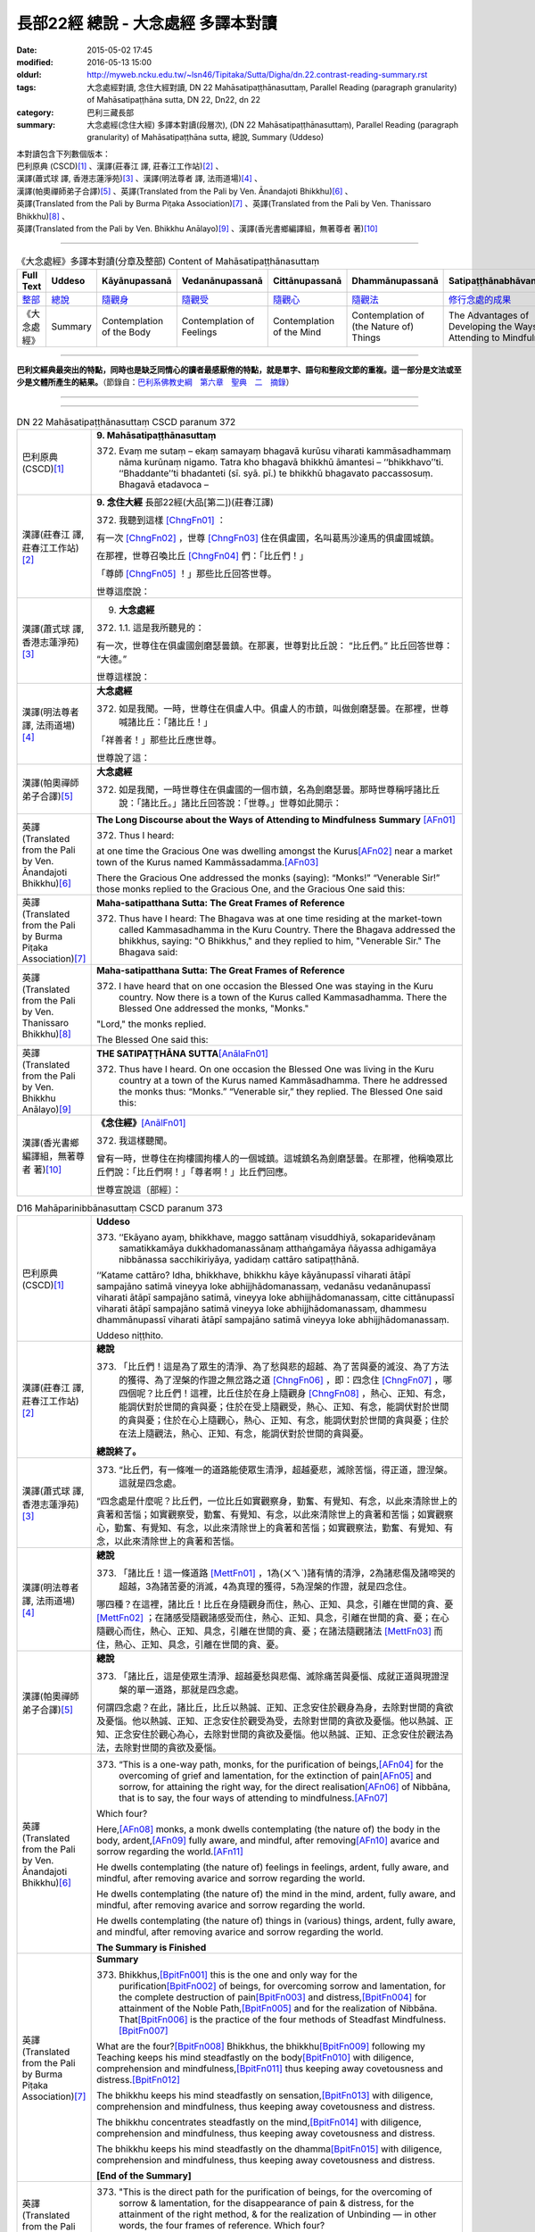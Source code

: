===================================
長部22經 總說 - 大念處經 多譯本對讀
===================================

:date: 2015-05-02 17:45
:modified: 2016-05-13 15:00
:oldurl: http://myweb.ncku.edu.tw/~lsn46/Tipitaka/Sutta/Digha/dn.22.contrast-reading-summary.rst
:tags: 大念處經對讀, 念住大經對讀, DN 22 Mahāsatipaṭṭhānasuttaṃ, Parallel Reading (paragraph granularity) of Mahāsatipaṭṭhāna sutta, DN 22, Dn22, dn 22
:category: 巴利三藏長部
:summary: 大念處經(念住大經) 多譯本對讀(段層次),  (DN 22 Mahāsatipaṭṭhānasuttaṃ),  Parallel Reading (paragraph granularity) of Mahāsatipaṭṭhāna sutta,  總說, Summary (Uddeso)


| 本對讀包含下列數個版本：
| 巴利原典 (CSCD)\ [1]_ \、漢譯(莊春江 譯, 莊春江工作站)\ [2]_ \、
| 漢譯(蕭式球 譯, 香港志蓮淨苑)\ [3]_ \、漢譯(明法尊者 譯, 法雨道場)\ [4]_ \、
| 漢譯(帕奧禪師弟子合譯)\ [5]_ \、英譯(Translated from the Pali by Ven. Ānandajoti Bhikkhu)\ [6]_ \、
| 英譯(Translated from the Pali by Burma Piṭaka Association)\ [7]_ \、英譯(Translated from the Pali by Ven. Thanissaro Bhikkhu)\ [8]_ \、
| 英譯(Translated from the Pali by Ven. Bhikkhu Anālayo)\ [9]_ \、漢譯(香光書鄉編譯組，無著尊者 著)\ [10]_

--------------------------------------

.. list-table:: 《大念處經》多譯本對讀(分章及整部) Content of Mahāsatipaṭṭhānasuttaṃ
   :widths: 14 14 14 14 14 14 14
   :header-rows: 1

   * - Full Text
     - Uddeso
     - Kāyānupassanā 
     - Vedanānupassanā 
     - Cittānupassanā 
     - Dhammānupassanā 
     - Satipaṭṭhānabhāvanānisaṁso
        
   * - `整部 <{filename}contrast-reading-full%zh.rst>`__
     - `總說 <{filename}contrast-reading-summary%zh.rst>`__
     - `隨觀身 <{filename}contrast-reading-kaya%zh.rst>`__
     - `隨觀受 <{filename}contrast-reading-vedana%zh.rst>`__
     - `隨觀心 <{filename}contrast-reading-citta%zh.rst>`__
     - `隨觀法 <{filename}contrast-reading-dhamma%zh.rst>`__
     - `修行念處的成果 <{filename}contrast-reading-advantages%zh.rst>`__
     
   * - 《大念處經》
     - Summary
     - Contemplation of the Body
     - Contemplation of Feelings
     - Contemplation of the Mind
     - Contemplation of (the Nature of) Things
     - The Advantages of Developing the Ways of Attending to Mindfulness
     
---------------------------

**巴利文經典最突出的特點，同時也是缺乏同情心的讀者最感厭倦的特點，就是單字、語句和整段文節的重複。這一部分是文法或至少是文體所產生的結果。**\ （節錄自：\ `巴利系佛教史綱　第六章　聖典　二　摘錄 </articles/lib/authors/Charles-Eliot/Pali_Buddhism-Charles_Eliot-han-chap06-selected.html>`__\ ）

--------------

.. raw:: html 

  本對讀包含下列數個版本，請自行勾選欲對讀之版本
  （感恩 <strong><a href="https://siongui.github.io/zh/pages/siong-ui-te.html">Siong-Ui Te 師兄</a></strong>
  提供程式支援）：
  
  <div id="option-contrast-reading"></div>

----

.. list-table:: DN 22 Mahāsatipaṭṭhānasuttaṃ CSCD paranum 372
   :widths: 15 75
   :header-rows: 0
   :class: contrast-reading-table

   * - 巴利原典 (CSCD)\ [1]_ 
     - **9. Mahāsatipaṭṭhānasuttaṃ**

       372. Evaṃ me sutaṃ – ekaṃ samayaṃ bhagavā kurūsu viharati kammāsadhammaṃ nāma kurūnaṃ nigamo. Tatra kho bhagavā bhikkhū āmantesi – ‘‘bhikkhavo’’ti. ‘‘Bhaddante’’ti bhadanteti (sī. syā. pī.) te bhikkhū bhagavato paccassosuṃ. Bhagavā etadavoca –

   * - 漢譯(莊春江 譯, 莊春江工作站)\ [2]_
     - \ **9. 念住大經** \ 長部22經(大品[第二])(莊春江譯)
    
       372. 我聽到這樣 [ChngFn01]_  ： 

       有一次 [ChngFn02]_ ，世尊 [ChngFn03]_ 住在俱盧國，名叫葛馬沙達馬的俱盧國城鎮。 

       在那裡，世尊召喚比丘 [ChngFn04]_ 們：「比丘們！」

       「尊師 [ChngFn05]_ ！」那些比丘回答世尊。 
      
       世尊這麼說： 

   * - 漢譯(蕭式球 譯, 香港志蓮淨苑)\ [3]_ 
     - 9. **大念處經**
       
       372.   \1.\ 1. 這是我所聽見的：

       有一次，世尊住在俱盧國劍磨瑟曇鎮。在那裏，世尊對比丘說： “比丘們。” 比丘回答世尊： “大德。”

       世尊這樣說： 

   * - 漢譯(明法尊者 譯, 法雨道場)\ [4]_
     - **大念處經**

       372.  如是我聞。一時，世尊住在俱盧人中。俱盧人的市鎮，叫做劍磨瑟曇。在那裡，世尊喊諸比丘：「諸比丘！」

       「祥善者！」那些比丘應世尊。

       世尊說了這：

   * - 漢譯(帕奧禪師弟子合譯)\ [5]_
     - **大念處經**

       372.  如是我聞，一時世尊住在俱盧國的一個市鎮，名為劍磨瑟曇。那時世尊稱呼諸比丘說：「諸比丘。」諸比丘回答說：「世尊。」世尊如此開示：

   * - 英譯(Translated from the Pali by Ven. Ānandajoti Bhikkhu)\ [6]_
     - **The Long Discourse about the Ways of Attending to Mindfulness**
       **Summary** [AFn01]_ 

       372. Thus I heard:

       at one time the Gracious One was dwelling amongst the Kurus\ [AFn02]_ \near a market town of the Kurus named Kammāssadamma.\ [AFn03]_ 

       There the Gracious One addressed the monks (saying): “Monks!” “Venerable Sir!” those monks replied to the Gracious One, and the Gracious One said this:

   * - 英譯(Translated from the Pali by Burma Piṭaka Association)\ [7]_
     - **Maha-satipatthana Sutta: The Great Frames of Reference**
       
       372. Thus have I heard: The Bhagava was at one time residing at the market-town called Kammasadhamma in the Kuru Country. There the Bhagava addressed the bhikkhus, saying: "O Bhikkhus," and they replied to him, "Venerable Sir." The Bhagava said:

   * - 英譯(Translated from the Pali by Ven. Thanissaro Bhikkhu)\ [8]_
     - **Maha-satipatthana Sutta: The Great Frames of Reference**
      
       372. I have heard that on one occasion the Blessed One was staying in the Kuru country. Now there is a town of the Kurus called Kammasadhamma. There the Blessed One addressed the monks, "Monks."

       "Lord," the monks replied.

       The Blessed One said this:

   * - 英譯(Translated from the Pali by Ven. Bhikkhu Anālayo)\ [9]_
     - **THE SATIPAṬṬHĀNA SUTTA**\ [AnālaFn01]_ 
       
       372. Thus have I heard. On one occasion the Blessed One was living in the Kuru country at a town of the Kurus named Kammãsadhamma. There he addressed the monks thus: “Monks.” “Venerable sir,” they replied. The Blessed One said this:

   * - 漢譯(香光書鄉編譯組，無著尊者 著)\ [10]_
     - **《念住經》**\ [AnālFn01]_

       372.  我這樣聽聞。

       曾有一時，世尊住在拘樓國拘樓人的一個城鎮。這城鎮名為劍磨瑟曇。在那裡，他稱喚眾比丘們說：「比丘們啊！」「尊者啊！」比丘們回應。

       世尊宣說這〔部經〕：

.. list-table:: D16 Mahāparinibbānasuttaṃ CSCD paranum 373
   :widths: 15 75
   :header-rows: 0
   :class: contrast-reading-table

   * - 巴利原典 (CSCD)\ [1]_
     - **Uddeso**

       373. ‘‘Ekāyano ayaṃ, bhikkhave, maggo sattānaṃ visuddhiyā, sokaparidevānaṃ samatikkamāya dukkhadomanassānaṃ atthaṅgamāya ñāyassa adhigamāya nibbānassa sacchikiriyāya, yadidaṃ cattāro satipaṭṭhānā.

       ‘‘Katame cattāro? Idha, bhikkhave, bhikkhu kāye kāyānupassī viharati ātāpī sampajāno satimā vineyya loke abhijjhādomanassaṃ, vedanāsu vedanānupassī viharati ātāpī sampajāno satimā, vineyya loke abhijjhādomanassaṃ, citte cittānupassī viharati ātāpī sampajāno satimā vineyya loke abhijjhādomanassaṃ, dhammesu dhammānupassī viharati ātāpī sampajāno satimā vineyya loke abhijjhādomanassaṃ.

       Uddeso niṭṭhito.

   * - 漢譯(莊春江 譯, 莊春江工作站)\ [2]_ 
     - **總說**
      
       373.  「比丘們！這是為了眾生的清淨、為了愁與悲的超越、為了苦與憂的滅沒、為了方法的獲得、為了涅槃的作證之無岔路之道 [ChngFn06]_ ，即：四念住 [ChngFn07]_ ，哪四個呢？比丘們！這裡，比丘住於在身上隨觀身 [ChngFn08]_ ，熱心、正知、有念，能調伏對於世間的貪與憂；住於在受上隨觀受，熱心、正知、有念，能調伏對於世間的貪與憂；住於在心上隨觀心，熱心、正知、有念，能調伏對於世間的貪與憂；住於在法上隨觀法，熱心、正知、有念，能調伏對於世間的貪與憂。

       **總說終了。**
     
   * - 漢譯(蕭式球 譯, 香港志蓮淨苑)\ [3]_ 
     - 373.   “比丘們，有一條唯一的道路能使眾生清淨，超越憂悲，滅除苦惱，得正道，證湼槃。這就是四念處。

       “四念處是什麼呢？比丘們，一位比丘如實觀察身，勤奮、有覺知、有念，以此來清除世上的貪著和苦惱；如實觀察受，勤奮、有覺知、有念，以此來清除世上的貪著和苦惱；如實觀察心，勤奮、有覺知、有念，以此來清除世上的貪著和苦惱；如實觀察法，勤奮、有覺知、有念，以此來清除世上的貪著和苦惱。

   * - 漢譯(明法尊者 譯, 法雨道場)\ [4]_
     - **總說**

       373.   「諸比丘！這一條道路 [MettFn01]_ ，1為(ㄨㄟˋ)諸有情的清淨，2為諸悲傷及諸啼哭的超越，3為諸苦憂的消滅，4為真理的獲得，5為涅槃的作證，就是四念住。

       哪四種？在這裡，諸比丘！比丘在身隨觀身而住，熱心、正知、具念，引離在世間的貪、憂 [MettFn02]_ ；在諸感受隨觀諸感受而住，熱心、正知、具念，引離在世間的貪、憂；在心隨觀心而住，熱心、正知、具念，引離在世間的貪、憂；在諸法隨觀諸法 [MettFn03]_ 而住，熱心、正知、具念，引離在世間的貪、憂。

   * - 漢譯(帕奧禪師弟子合譯)\ [5]_
     - **總說**

       373.   「諸比丘，這是使眾生清淨、超越憂愁與悲傷、滅除痛苦與憂惱、成就正道與現證涅槃的單一道路，那就是四念處。

       何謂四念處？在此，諸比丘，比丘以熱誠、正知、正念安住於觀身為身，去除對世間的貪欲及憂惱。他以熱誠、正知、正念安住於觀受為受，去除對世間的貪欲及憂惱。他以熱誠、正知、正念安住於觀心為心，去除對世間的貪欲及憂惱。他以熱誠、正知、正念安住於觀法為法，去除對世間的貪欲及憂惱。

   * - 英譯(Translated from the Pali by Ven. Ānandajoti Bhikkhu)\ [6]_ 
     - 373. “This is a one-way path, monks, for the purification of beings,\ [AFn04]_ \ for the overcoming of grief and lamentation, for the extinction of pain\ [AFn05]_ \ and sorrow, for attaining the right way, for the direct realisation\ [AFn06]_ \  of Nibbāna, that is to say, the four ways of attending to mindfulness.\ [AFn07]_

       Which four?

       Here,\ [AFn08]_ \  monks, a monk dwells contemplating (the nature of) the body in the body, ardent,\ [AFn09]_ \  fully aware, and mindful, after removing\ [AFn10]_ \ avarice and sorrow regarding the world.\ [AFn11]_

       He dwells contemplating (the nature of) feelings in feelings, ardent, fully aware, and mindful, after removing avarice and sorrow regarding the world.

       He dwells contemplating (the nature of) the mind in the mind, ardent, fully aware, and mindful, after removing avarice and sorrow regarding the world.

       He dwells contemplating (the nature of) things in (various) things, ardent, fully aware, and mindful, after removing avarice and sorrow regarding the world.

       **The Summary is Finished**

   * - 英譯(Translated from the Pali by Burma Piṭaka Association)\ [7]_
     - **Summary**

       373. Bhikkhus,\ [BpitFn001]_ \ this is the one and only way for the purification\ [BpitFn002]_ \  of beings, for overcoming sorrow and lamentation, for the complete destruction of pain\ [BpitFn003]_ \  and distress,\ [BpitFn004]_ \  for attainment of the Noble Path,\ [BpitFn005]_ \  and for the realization of Nibbāna. That\ [BpitFn006]_ \  is the practice of the four methods of Steadfast Mindfulness.\ [BpitFn007]_ \ 

       What are the four?\ [BpitFn008]_ \  Bhikkhus, the bhikkhu\ [BpitFn009]_ \  following my Teaching keeps his mind steadfastly on the body\ [BpitFn010]_ \  with diligence, comprehension and mindfulness,\ [BpitFn011]_ \  thus keeping away covetousness and distress.\ [BpitFn012]_ \ 

       The bhikkhu keeps his mind steadfastly on sensation,\ [BpitFn013]_ \  with diligence, comprehension and mindfulness, thus keeping away covetousness and distress.

       The bhikkhu concentrates steadfastly on the mind,\ [BpitFn014]_ \  with diligence, comprehension and mindfulness, thus keeping away covetousness and distress.

       The bhikkhu keeps his mind steadfastly on the dhamma\ [BpitFn015]_ \  with diligence, comprehension and mindfulness, thus keeping away covetousness and distress.

       **[End of the Summary]**

   * - 英譯(Translated from the Pali by Ven. Thanissaro Bhikkhu)\ [8]_
     - 373. "This is the direct path for the purification of beings, for the overcoming of sorrow & lamentation, for the disappearance of pain & distress, for the attainment of the right method, & for the realization of Unbinding — in other words, the four frames of reference. Which four?

       "There is the case where a monk remains focused on the body in & of itself — ardent, alert, & mindful — putting aside greed & distress with reference to the world. He remains focused on feelings... mind... mental qualities in & of themselves — ardent, alert, & mindful — putting aside greed & distress with reference to the world.

   * - 英譯(Translated from the Pali by Ven. Bhikkhu Anālayo)\ [9]_
     - **[DIRECT PATH]**

       373. “Monks, this is the direct path for the purification of beings, for the surmounting of sorrow and lamentation, for the disappearance of dukkha and discontent, for acquiring the true method, for the realization of Nibbãna, namely, the four satipaììhãnas.

       **[DEFINITION]**

       “What are the four? Here, monks, in regard to the body a monk abides contemplating the body, diligent, clearly knowing, and mindful, free from desires and discontent in regard to the world. In regard to feelings he abides contemplating feelings, diligent, clearly knowing, and mindful, free from desires and discontent in regard to the world. In regard to the mind he abides contemplating the mind, diligent, clearly knowing, and mindful, free from desires and discontent in regard to the world. In regard to dhammas he abides contemplating dhammas, diligent, clearly knowing, and mindful, free from desires and discontent in regard to the world.

   * - 漢譯(香光書鄉編譯組，無著尊者 著)\ [10]_
     - **直接之道**

       373. 「比丘們啊！這是直接之道─為了眾生的清淨；為了憂傷和悲歎的超越；為了苦和不滿的滅除；為了正理的成就；為了涅槃的證悟─就是，四念住。」

       **定義**

       「哪四種〔念住〕呢？比丘們啊！在此〔修法中〕，

       於身，比丘安住於隨觀身，是精勤的、正知的、具念的、遠離世間的貪欲和憂惱的。

       於諸受，他安住於隨觀諸受，是精勤的、正知的、具念的、遠離世間的貪欲和憂惱的。

       於心，他安住於隨觀心，是精勤的、正知的、具念的、遠離世間的貪欲和憂惱的。

       於諸法，他安住於隨觀諸法，是精勤的、正知的、具念的、遠離世間的貪欲和憂惱的。」

----------------------------

**巴利文經典最突出的特點，同時也是缺乏同情心的讀者最感厭倦的特點，就是單字、語句和整段文節的重複。這一部分是文法或至少是文體所產生的結果。**\ …，…，…，
    …，…，…，\ **這種文句冗長的特性，另外還有一個原因，那就是在長時期中三藏經典只以口授相傳。**\ …，…，…，

    …，…，…，\ **巴利文經典令人生厭的機械性的重覆敘述，也可能一部分是由於僧伽羅人(Sinhalese)不顧遺失外國傳教師傳授給他們的聖語**\ …，…，…，

    …，…，…，\ **重覆敘述不僅是說教記錄的特點，而且也是說教本身的特點。我們持有的版本，無疑地是把一段自由說教壓縮成為編有號碼的段落和重覆敘述的產品。佛陀所說的話一定比這些生硬的表格更為活潑柔軟得多。**

（節錄自：\ `巴利系佛教史綱　第六章　聖典　二　摘錄 <../lib/authors/Charles-Eliot/Pali_Buddhism-Charles_Eliot-han-chap06-selected.html>`__\ ）

--------------

備註：

.. [1] 〔註001〕　\ `巴利原典 <dn.22-CSCD.html>`__ \ 乃參考\ `【國際內觀中心】(Vipassana Meditation <http://www.dhamma.org/>`_\ (As Taught By S.N. Goenka in the tradition of Sayagyi U Ba Khin)所發行之《第六次結集》(巴利大藏經) CSCD (`Chaṭṭha Saṅgāyana <http://www.tipitaka.org/chattha>`__ CD)。網路版請參考：\ `9. Mahāsatipaṭṭhānasuttaṃ <http://www.tipitaka.org/romn/cscd/s0102m.mul8.xml>`__ [original: 原始出處請參考： `The Pāḷi Tipitaka (http://www.tipitaka.org/) <http://www.tipitaka.org/>`__ (請於左邊選單“Tipiṭaka Scripts”中選 `Roman→Web <http://www.tipitaka.org/romn/>`__ → Tipiṭaka (Mūla) → Suttapiṭaka → Dīghanikāya → Mahāvaggapāḷi → `9. Mahāsatipaṭṭhānasuttaṃ <http://www.tipitaka.org/romn/cscd/s0102m.mul8.xml>`__ )。]

.. [2] 〔註002〕　本譯文請參考：`念住大經；莊春江 <dn.22-ChuangCJ.html>`__ [原始出處請參考：`臺灣【莊春江工作站】 <http://agama.buddhason.org/index.htm>`__ → `漢譯長部/Dīghanikāyo <http://agama.buddhason.org/DN/index.htm>`__ → 22 → \ `長部22經/念住大經(大品[第二]); 莊春江 <http://agama.buddhason.org/DN/DN22.htm>`__ 02/20/2015 17:12:44 更新]。

.. [3] 〔註003〕　本譯文請參考：`長部．二十二．大念處經；蕭式球 <dn.22-SiuSK.html>`__ 〔原始出處請參考：\ `香港【志蓮淨苑】文化部--佛學園圃--5. 南傳佛教 <http://www.chilin.edu.hk/edu/report_section.asp?section_id=5>`__--5.1. 利文佛典選譯-- 5.1.1.長部 → 22 大念處經 → \ `長部．二十二．大念處經；蕭式球 <http://www.chilin.edu.hk/edu/report_section_detail.asp?section_id=59&id=274>`_ \ ，頁1～ `頁4 <http://www.chilin.edu.hk/edu/report_section_detail.asp?section_id=59&id=274&page_id=156:0>`__ ) （或\ `志蓮淨苑文化部--研究員工作--研究文章 <http://www.chilin.edu.hk/edu/work_paragraph.asp>`__--南傳佛教 → 22 大念處經 → `長部．二十二．大念處經；蕭式球 <http://www.chilin.edu.hk/edu/work_paragraph_detail.asp?id=274>`__\ ，頁1～ `頁4 <http://www.chilin.edu.hk/edu/work_paragraph_detail.asp?id=274&page_id=156:0>`__ ）〕

.. [4] 〔註004〕　本譯文請參考：\ `大念處經；明法比丘 <dn.22.metta-pc.html>`_ \ (Bhikkhu Metta, Taiwan) (巴漢對照及文法分析); \ `PDF <dn.22.metta-pc.pdf>`_ \ [原始出處請參考： \ `法雨道場 <http://www.dhammarain.org.tw/>`_ \ → \ `閱讀三藏 <http://www.dhammarain.org.tw/canon/canon1.html>`_ \ →  大念處經 -- (巴漢對照及文法分析) -- Edited by **Ven. Bhikkhu Metta明法比丘**\(Taiwan)； \ `另一鏡像站: dhammarain.online-dhamma.net <http://dhammarain.online-dhamma.net>`_ \ ]

.. [5] 〔註005〕　本譯文請參考：\ `大念處經經文（帕奧禪師弟子合譯） <dn.22-paauk.html>`__ \ （出自\ `《正念之道》, 帕奧禪師著；弟子合譯 <dn.22-paauk-full.htm>`__ \ ） （\ `經文 PDF <dn.22-paauk.pdf>`__ \  ；\ `《正念之道》PDF <dn.22-paauk-full.pdf>`__ \  （原始出處請參考： \ `法雨道場 <http://www.dhammarain.org.tw/>`__ \  → \ `好書介紹 <http://www.dhammarain.org.tw/books/book1.html>`__ \ ）； \ `正念之道, 另一鏡像站: \ `dhammarain.online-dhamma.net <http://dhammarain.online-dhamma.net/books/paauk/paauk_all.htm>`__ \ ； 或自\ `台灣南傳上座部佛教學院--TTBC <http://www.taiwandipa.org.tw/>`__ \ 下載\ `正念之道 Zip 壓縮檔 <http://www.taiwandipa.org.tw/images/k/k12-0.zip>`__ \ ）

.. [6] 〔註006〕　本譯文請參考：\ `The Long Discourse about the Ways of Attending to Mindfulness (DN 22) <dn22-anandajoti-Eng.pdf>`__ \ (3rd revised version, October 2011 - 2555 BE), edited and translated by **Ven. Ānandajoti Bhikkhu** (阿難陀樵第尊者所譯); [感恩　尊者慈允轉載(This is copied by courtesy of **Ven. Ānandajoti Bhikkhu**); 原始出處請參考(original): \ `The Long Discourse about the Ways of Attending to Mindfulness <http://www.ancient-buddhist-texts.net/English-Texts/Mindfulness/index.htm>`_ \ , edited and translated by **Ven. Ānandajoti Bhikkhu** (\ `Ancient Buddhist Texts <http://www.ancient-buddhist-texts.net/index.htm>`_ \ ); the other \ `(mirror) <http://www.dhammatalks.net/ancient_buddhist_texts/English-Texts/Mindfulness/index.htm>`_ \ site (\ `Dhamma Talks <http://www.dhammatalks.net/>`_ \ (((((0))))) Attaining PEACE with KNOWING & SEEING a Handful of Leaves)

.. [7] 〔註007〕　本譯文請參考： `The Great Frames of Reference <dn.22.0.bpit.html>`__ -- translated from the Pali by **Burma Piṭaka Association** [原始出處(original)：Maha-satipatthana Sutta: The Great Frames of Reference translated from the Pali by \ `Burma Piṭaka Association <http://www.accesstoinsight.org/tipitaka/dn/dn.22.0.bpit.html>`_ \ © 2010; (\ `Access to Insight:Readings in Theravada Buddhism <http://www.accesstoinsight.org/>`__ \ ) ]

.. [8] 〔註008〕　本譯文請參考： `The Great Frames of Reference <dn.22.0.than.html>`__ -- translated from the Pali by **Ven. Thanissaro Bhikkhu**. [原始出處(original)：Maha-satipatthana Sutta: The Great Frames of Reference translated from the Pali by `Thanissaro Bhikkhu <http://www.accesstoinsight.org/tipitaka/dn/dn.22.0.than.html>`_ \ © 2000]

.. [9] 〔註009〕　本譯文請參考：\ `Satipaṭṭhāna: The Direct Path to Realization, Ven. Bhikkhu Anālayo (無著比丘), 2003, PDF <https://www.buddhismuskunde.uni-hamburg.de/pdf/5-personen/analayo/direct-path.pdf>`_ \ ( \ `Numata Zentrum für Buddhismuskunde: Universität Hamburg <https://www.buddhismuskunde.uni-hamburg.de/>`_ \, 德國‧漢堡大學‧沼田佛學研究中心) 〔感恩　尊者慈允轉載(This is copied by courtesy of **Ven. Anālayo Bhikkhu**\)〕

.. [10] 〔註010〕　本譯文請參考：\ `《念住：通往證悟的直接之道》; 無著比丘 Ven. Bhikkhu Anālayo 著，pdf <http://www.gaya.org.tw/publisher/faya/Satipatthana_%E3%80%8A%E5%BF%B5%E4%BD%8F%EF%BC%9A%E9%80%9A%E5%BE%80%E8%AD%89%E6%82%9F%E7%9A%84%E7%9B%B4%E6%8E%A5%E4%B9%8B%E9%81%93%E3%80%8B.pdf>`__ \ ， 香光書鄉編譯組：釋自鼐、釋恆定、蘇錦坤、溫宗堃、陳布燦、王瑞鄉 譯(2013.2月)〔\ `香光資訊網 <http://www.gaya.org.tw/index.htm>`__ \ ／\ `香光書鄉 <http://www.gaya.org.tw/publisher/index.htm>`__ \ ／\ `法悅叢書 <http://www.gaya.org.tw/publisher/faya/fayaindex.htm>`__ \ ／《念住：通往證悟的直接之道》；另刊於\ `香光莊嚴季刊 <http://www.gayamagazine.org/>`__ \ ［第116期］\ `一本讀懂《大念住經》 視讀經典（四） <http://www.gayamagazine.org/periodical/detail/161>`__ \；2014.6月。德國‧漢堡大學‧沼田\ `佛學研究中心 <https://www.buddhismuskunde.uni-hamburg.de/>`__ \(Numata Zentrum für Buddhismuskunde: Universität Hamburg)網站亦有提供\ `《念住：通往證悟的直接之道》; 無著比丘 Ven. Bhikkhu Anālayo 著，pdf <https://www.buddhismuskunde.uni-hamburg.de/pdf/5-personen/analayo/direct-path-chinese.pdf>`__ \。感恩　尊者慈允轉載(This is copied by courtesy of **Ven. Anālayo Bhikkhu**\)〕

.. [ChngFn01] 〔莊　註01〕　「如是我聞(SA/DA)；我聞如是(MA)；聞如是(AA)」，南傳作「我聽到這樣」(Evaṃ me sutaṃ，直譯為「這樣被我聽聞」，忽略文法則為「如是-我-聞」)，菩提比丘長老英譯為「我聽到這樣」(Thus have I heard)。 「如是我聞……歡喜奉行。」的經文格式，依印順法師的考定，這樣的格式，應該是在《增一阿含》或《增支部》成立的時代才形成的(參看《原始佛教聖典之集成》p.9)，南傳《相應部》多數經只簡略地指出發生地點，應該是比較早期的風貌。

.. [ChngFn02] 〔莊　註02〕　「一時」，南傳作「有一次」(ekaṃ samayaṃ，直譯為「一時」)，菩提比丘長老英譯為「有一次」(On one occasion)。

.. [ChngFn03] 〔莊　註03〕　「世尊；眾祐」(bhagavā，音譯為「婆伽婆；婆伽梵；薄伽梵」，義譯為「有幸者」，古譯為「尊祐」)，菩提比丘長老英譯為「幸福者」(the Blessed One)。請參看〈世尊譯詞的探討〉

.. [ChngFn04] 〔莊　註04〕　「比丘；苾芻」(bhikkhu，義譯為「乞食者」) ，女性音譯為「比丘尼」(bhikkhunī)，菩提比丘長老英譯照錄不譯。按：「比丘」即「乞食」(bhikkha)的「稱呼語態」，而「乞食者」(bhikkhaka)為「乞食」的「形容詞化」，「比丘」與「乞食者」在通俗話語中是同義詞，但佛教僧團中「比丘」有其特定的附加條件與意義，而成為「比丘」是「乞食者」，但「乞食者」不一定都是「比丘」的情況。

.. [ChngFn05] 〔莊　註05〕　「尊師！」(bhadante, bhaddante，另譯為「大德！」)，菩提比丘長老英譯為「值得尊敬的尊長」(Venerable sir)。

.. [ChngFn06] 〔莊　註06〕　「一乘道(SA)；一道(MA/AA)；唯有一道(GA)」，南傳作「無岔路之道」(Ekāyano……maggo)，菩提比丘長老英譯為「單行道」(the one-way path)，並解說，此詞常被譯為「唯一之道」(the only way, the sole way)，意味著這是佛陀獨有之道(an exclusive path)，但註釋書只說，這不是一個分支道路(na dvedhāpathabhūto，不成為歧道)。此詞在《中部12經》清楚地表示，其意思是「直通目的地之路」(a path leading straight to its destination，譯者按：原文為工具格的「ekāyanena maggena」，相當的《增壹阿含50品6經》該段譯作：「若有人直從一道來，有目之士見已便知之，斯人所趣向，定至此樹不疑。」即譯為「一道」)，也許這是比對其它總是無法直通目的地的禪法而說的。又，此詞不應與《妙法蓮華經(法華經)》(the Saddharma Puṇḍarika Satra)中心主題的「一乘」(ekayāna)混淆。按：檢視漢譯阿含經中稱「一乘道」或「一道」的法門，還有「六念」(\ `《雜阿含550經》 <http://agama.buddhason.org/SA/SA0550.htm>`__ \)、「四如意足」(\ `《雜阿含561經》 <http://agama.buddhason.org/SA/SA0561.htm>`__ \)、「戒定慧」(\ `《雜阿含563經》 <http://agama.buddhason.org/SA/SA0563.htm>`__ \)、「正定」(\ `《中阿含189經》 <http://agama.buddhason.org/MA/MA189.htm>`__ \)等，不只是「四念住」而已，這與菩提比丘長老不贊成將之譯為「唯一之道」的觀點相順。另外\ `《雜阿含962經》 <http://agama.buddhason.org/SA/SA0962.htm>`__ \ 佛陀沒有「這才正確，其它都錯。」的觀念，也可參考。

.. [ChngFn07] 〔莊　註07〕　「四意止；四念處；四念住」(cattāro satipaṭṭhānā)，菩提比丘長老英譯為「四個深切注意的建立」(four establishments of mindfulness)，並解說「satipaṭṭhāna」一詞，論師們有兩種解讀法，若解讀為「念+現起」(sati + upaṭṭhāna)，則為「念住；深切注意的建立」，若解讀為「念+出發點」(sati + paṭṭhāna)，則為「念處；深切注意的基礎」，前者強調「建立念的行為」，後者強調「應用念的所緣」，雖然論師多傾向後者，但前者確定是更原始的。

.. [ChngFn08] 〔莊　註08〕　「身身觀念處；身身觀住；住身念處；觀身如身；觀內身如身；內身觀」，南傳作「住於在自己的身上隨觀身」(ajjhattaṃ kāye kāyānupassī viharati，逐字直譯為「內-身-身+隨觀-住」)，菩提比丘長老英譯為「住於在內在的身體凝視著身體」(dwells contemplating the body in the body internally)，並解說「在身上隨觀身」(kāye kāyānupassī)是「以將之從其它隔離(如受、心等)，決定所緣(身)」(“to determine the object (the body) by isolating it” from other things such as feeling, mind, etc.)，「凝視著身只是身而已，不是常、樂、我、淨(美)」(one contemplates only the body as such, not as permanent, pleasurable, a self, or beautiful)，其它「受」、「心」、「法」亦同。

.. [MettFn01] 〔明法尊者註01〕一條道路(ekāyana magga一乘道)︰(1)必須靠自力修習的方法。(2)此一條路(ekamaggo)，「不是兩條  路」( na dvedhāpatho)，由此路完成八聖道。(3)由佛陀獨自發現四念處可以達到涅槃。(4)只有在佛陀的教法中可以見到這種禪法，沒有其他的宗教指出這條路。Mv.I,40.︰“…atthikehi upaññātaṁ maggan”ti. ( ‘道’乃尋求者所發現。)DA.22./III,745.︰**Maggo**\ti kenaṭṭhena maggo?  Nibbānagamanaṭṭhena nibbānatthikehi magganīyaṭṭhena ca.(**道**\︰以何義稱為‘道’？以趣向涅槃之義，以尋找涅槃，以被尋求之義。) 
　
.. [MettFn02] 〔明法尊者註02〕　DA.22./III,758.(= MA.10./I,243-4)︰**vineyyā**\ti tadaṅgavinayena vā vikkhambhanavinayena vā vinayitvā.(**引導離開**\：暫時引離，或鎮伏引離，或引離後。) **Loke**\ti tasmiṁyeva kāye.(**在世間**\：在此正是身體)。S.45.7./V,8.︰“Nibbānadhātuyā kho etaṁ, bhikkhu, adhivacanaṁ --‘Rāgavinayo dosavinayo mohavinayo’ti.(比丘！這是涅槃界之增上語(同義詞)──染欲之調伏、瞋恚之調伏、愚癡之調伏。)

.. [MettFn03] 〔明法尊者註03〕　在諸法隨觀諸法︰dhammesu(在諸法上)dhammānupassī(dhamma(單數形態表達複數意義)(諸)法+anupassī隨觀)。


.. [AFn01] (Ven. Anandajoti 01) The titles given in this edition are as they appear in ChS and Only (though Only omits this particular title), which have been extracted from the end titles, which are omitted in those editions. Headings being a modern convenience unknown to the manuscript tradition, BJT omits them, but includes the end-titles. In this edition both have been included for convenience on the one hand, and authenticity on the other.

.. [AFn02] (Ven. Anandajoti 02) *Kurūsu* is plural and means *amongst the Kurus*, or *amongst the Kuru people*, with the implication: *in the Kuru country*.

.. [AFn03] (Ven. Anandajoti 03) *Kammāssadammaṁ* is an accusative having locative meaning here; according to the commentary the accusative is used because there was no monastery *in* the town, and the Gracious One stayed in the jungle *nearby* (though quite why that should change the case is unclear, as the locative regularly means *near* or *nearby*).

.. [AFn04] (Ven. Anandajoti 04) Commonly translated as either *the only path* or as *the direct path*. Doctrinally the former has to be excluded as the Buddha taught many paths according to temperament; and *sammāsati* forms only one part of the Noble Eightfold Path; *the direct path* on the other hand is really an unfortunate paraphrase, as a one-way street may and may not go directly to its destination, as witness the one-way streets in our cities. Rather the phrase means simply *a one-way path*, as it is translated here, which makes perfect sense doctrinally (as well as linguistically), as the characteristic of all one-way paths is that there is no turning back, and they lead one on until eventually they reach the conclusion, which, in this case, as we will see at the end, is final knowledge (*aññā*), or the state of non-return (*anāgāmitā*).

.. [AFn05] (Ven. Anandajoti 05) In this compound *dukkha* means bodily pain as opposed to mental pain, *domanassa* or *sorrow*; but it should be clear that it also implies the ending of all suffering.

.. [AFn06] (Ven. Anandajoti 06) *Sacchi*- = *sa* (one’s own) *acchi* (eye); *with one’s own eyes*, *directly experiencing* or *realising*.

.. [AFn07] (Ven. Anandajoti 07) The correct parsing of *satipaṭṭhāna* is *sati* + *upaṭṭhāna* (cf. *smṛty-upasthāna* in BHS) which is recognized but rejected by the commentary, which favours the derivation from *sati* + *paṭṭhāna*. *Upaṭṭhāna* is derived from the verb *upaṭṭhāti* (itself a variant of *upatiṭṭhati*), and literally means *standing near*, therefore *attending on*, *serving*. Also related to *upaṭṭhāka*, an attendant (Ānanda was the Buddha’s main *upaṭṭhāka* in later years). The word *sati* is a feminine action-noun derived from the past participle of *sarati* the basic meaning of which is *remembers*. The translation of *sati* as *mindfulness* is something of a compromise, as *sati* doesn’t really mean simply *mindfulness*, which in normal English is synonymic with *carefulness*; but nor is it *simple awareness* or *bare attention*, rather the word seems to combine the two meanings and intends a careful sort of attention to whatever objects are arising in consciousness. If it wasn’t so cumbersome *reflective awareness* might be more indicative than *mindfulness*.

.. [AFn08] (Ven. Anandajoti 08) Comm: *here means in this Sāsana*; which seems to be a little narrow, as many people today appear to be practising mindfulness without being within the Sāsana of the Buddha, even though it remains doubtful how far along the path anyone can go without having attained to right view (*sammā diṭthi*).

.. [AFn09] (Ven. Anandajoti 09) Comm: **ardent** *means having (enough) ardour to burn away the defilements in the three realms of existence, this is a name for (strong) energy*.

.. [AFn10] (Ven. Anandajoti 10) *Vineyya* is an absolutive (comm: *vineyyā ti ... vinayitvā*), which is an infinite verbal form syntactically dependent on a finite verb (here *viharati*). An absolutive signifies that the action is completed (perfected) in the past before the time of the finite verb. *Vineyya* is sometimes translated as though it were a present participle: *removing avarice and sorrow regarding the world* (or some such translation); however, as far as I have ever seen, the logic of the absolutive grammatically always implies that the action is complete before the action of the main verb, no matter what idiom we use in translation.


.. [AFn11] (Ven. Anandajoti 11) Comm: *the world of his own body, the world of the five constituents that provide fuel for attachment*. The same sort of interpretation is to be applied below to the world of the three feelings, the world of the mind and the world of (the nature of) things.


.. [BpitFn001] (BurmaPiṭakaA 001) Acc. to Dīgha Nikāya commentary the term "Bhikkhus" here includes all those dedicated to the practice of this Teaching and not only those who have been admitted to the Order.

.. [BpitFn002] (BurmaPiṭakaA 002) I.e., purification of the minds

.. [BpitFn003] (BurmaPiṭakaA 003) I.e., physical pain

.. [BpitFn004] (BurmaPiṭakaA 004) I.e., mental distress

.. [BpitFn005] (BurmaPiṭakaA 005) Ariya Magga

.. [BpitFn006] (BurmaPiṭakaA 006) That means "that only way"

.. [BpitFn007] (BurmaPiṭakaA 007) I.e., Satipaṭṭhāna

.. [BpitFn008] (BurmaPiṭakaA 008) I.e., what are the four Satipaṭṭhānas?

.. [BpitFn009] (BurmaPiṭakaA 009) I.e., the disciple

.. [BpitFn010] (BurmaPiṭakaA 010) Kaya — the body: strictly speaking, the aggregate of physical phenomena.

.. [BpitFn011] (BurmaPiṭakaA 011) "And perceives its impermanent, insecure, soulless, and repulsive nature" – same applies to sensation, mind and dhamma.

.. [BpitFn012] (BurmaPiṭakaA 012) "which will appear if he is not mindful of the five khandhas" — same applies to sensation, mind and dhamma.

.. [BpitFn013] (BurmaPiṭakaA 013) I.e., vedana

.. [BpitFn014] (BurmaPiṭakaA 014) I.e., citta

.. [BpitFn015] (BurmaPiṭakaA 015) Dhamma: the five dhammas consisting of (1) five nīvaraṇas (2) five khandhas. (3) twelve āyatanas, (4) seven bojjhaṅgas, and (5) four ariya saccas. This will become clear in ¶¶382-403 of this sutta.


.. [AnālaFn01] (Ven. Anālayo 01) For my rendering of the Satipaṭṭhāna Sutta, I have mostly adopted the translation given in Ñanamoli (1995): pp.145–55. In a few instances, however, I have ventured to introduce my own renderings, based on the understanding gained in the progress of my research. In order to facilitate references to particular passages of the discourse, I have inserted a short headline above each section.


.. [AnālFn01] 〔香光　註01〕　關於《念住經》﹝ Satipaṭṭhāna Sutta ﹞的翻譯，筆者大部分採用在 Ñāṇamoli （1995）：pp. 145-55 所提供的翻譯。不過，有幾處經文，基於研究過程中所獲得的理解，筆者冒然引入自己的翻譯。為了方便參考此經的特定段落，在每個段落前加入簡短的標題。

